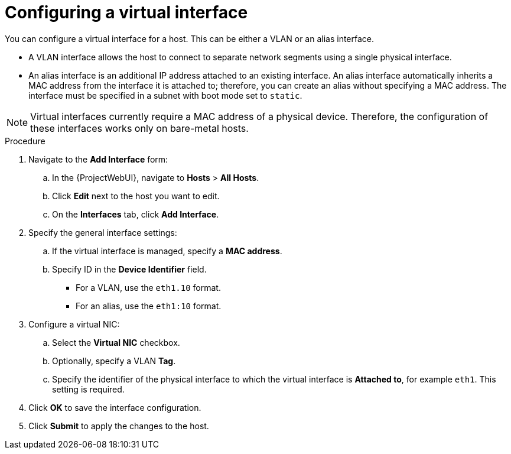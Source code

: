 :_mod-docs-content-type: PROCEDURE

[id="configuring-a-virtual-interface"]
= Configuring a virtual interface

[role="_abstract"]
You can configure a virtual interface for a host.
This can be either a VLAN or an alias interface.

* A VLAN interface allows the host to connect to separate network segments using a single physical interface.
* An alias interface is an additional IP address attached to an existing interface.
An alias interface automatically inherits a MAC address from the interface it is attached to; therefore, you can create an alias without specifying a MAC address.
The interface must be specified in a subnet with boot mode set to `static`.

[NOTE]
====
Virtual interfaces currently require a MAC address of a physical device.
Therefore, the configuration of these interfaces works only on bare-metal hosts.
====

.Procedure
. Navigate to the *Add Interface* form:
.. In the {ProjectWebUI}, navigate to *Hosts* > *All Hosts*.
.. Click *Edit* next to the host you want to edit.
.. On the *Interfaces* tab, click *Add Interface*.

. Specify the general interface settings:
.. If the virtual interface is managed, specify a *MAC address*.
.. Specify ID in the *Device Identifier* field.
* For a VLAN, use the `eth1.10` format.
* For an alias, use the `eth1:10` format.

. Configure a virtual NIC:
.. Select the *Virtual NIC* checkbox.
.. Optionally, specify a VLAN *Tag*.
.. Specify the identifier of the physical interface to which the virtual interface is *Attached to*, for example `eth1`. This setting is required.

. Click *OK* to save the interface configuration.
. Click *Submit* to apply the changes to the host.
